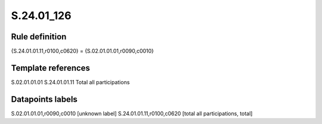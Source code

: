 ===========
S.24.01_126
===========

Rule definition
---------------

{S.24.01.01.11,r0100,c0620} = {S.02.01.01.01,r0090,c0010}


Template references
-------------------

S.02.01.01.01
S.24.01.01.11 Total all participations


Datapoints labels
-----------------

S.02.01.01.01,r0090,c0010 [unknown label]
S.24.01.01.11,r0100,c0620 [total all participations, total]



